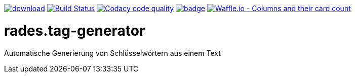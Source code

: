 [#status]
image:https://api.bintray.com/packages/funthomas424242/funthomas424242-libs/rades.tag-generator/images/download.svg[link="https://bintray.com/funthomas424242/funthomas424242-libs/rades.tag-generator/_latestVersion"]
image:https://travis-ci.org/FunThomas424242/rades.tag-generator.svg?branch=master["Build Status", link="https://travis-ci.org/FunThomas424242/rades.tag-generator"]
image:https://api.codacy.com/project/badge/Grade/64f23754fdc1426a9216521cf5362d71["Codacy code quality", link="https://www.codacy.com/app/FunThomas424242/rades.tag-generator?utm_source=github.com&utm_medium=referral&utm_content=FunThomas424242/rades.tag-generator&utm_campaign=Badge_Grade"]
image:https://codecov.io/gh/FunThomas424242/rades.tag-generator/branch/master/graph/badge.svg[link="https://codecov.io/gh/FunThomas424242/rades.tag-generator"]
image:https://badge.waffle.io/FunThomas424242/rades.tag-generator.svg?columns=all["Waffle.io - Columns and their card count", link="https://waffle.io/FunThomas424242/rades.tag-generator"]

[#main]
= rades.tag-generator

Automatische Generierung von Schlüsselwörtern aus einem Text



